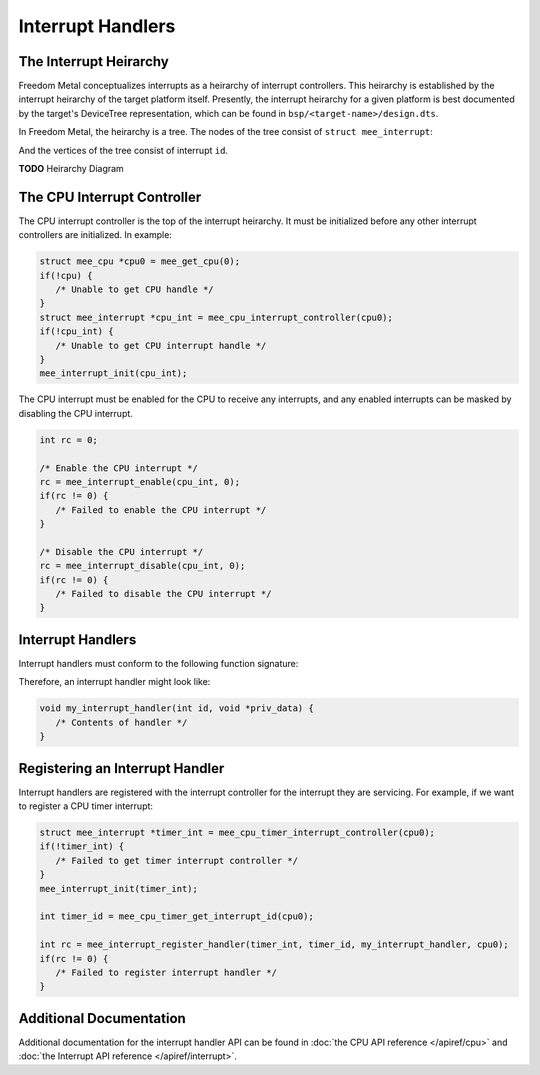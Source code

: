 Interrupt Handlers
==================

The Interrupt Heirarchy
-----------------------

Freedom Metal conceptualizes interrupts as a heirarchy of interrupt controllers.
This heirarchy is established by the interrupt heirarchy of the target platform
itself. Presently, the interrupt heirarchy for a given platform is best documented
by the target's DeviceTree representation, which can be found in
``bsp/<target-name>/design.dts``.

In Freedom Metal, the heirarchy is a tree. The nodes of the tree consist of
``struct mee_interrupt``:

.. doxygenstruct:: mee_interrupt
   :project: metal

And the vertices of the tree consist of interrupt ``id``.

**TODO** Heirarchy Diagram

The CPU Interrupt Controller
----------------------------

The CPU interrupt controller is the top of the interrupt heirarchy. It must be
initialized before any other interrupt controllers are initialized. In example:

.. code-block:: C

   struct mee_cpu *cpu0 = mee_get_cpu(0);
   if(!cpu) {
      /* Unable to get CPU handle */
   }
   struct mee_interrupt *cpu_int = mee_cpu_interrupt_controller(cpu0);
   if(!cpu_int) {
      /* Unable to get CPU interrupt handle */
   }
   mee_interrupt_init(cpu_int);

The CPU interrupt must be enabled for the CPU to receive any interrupts, and any
enabled interrupts can be masked by disabling the CPU interrupt.

.. code-block:: C

   int rc = 0;

   /* Enable the CPU interrupt */
   rc = mee_interrupt_enable(cpu_int, 0);
   if(rc != 0) {
      /* Failed to enable the CPU interrupt */
   }

   /* Disable the CPU interrupt */
   rc = mee_interrupt_disable(cpu_int, 0);
   if(rc != 0) {
      /* Failed to disable the CPU interrupt */
   }

Interrupt Handlers
------------------

Interrupt handlers must conform to the following function signature:

.. doxygentypedef:: mee_interrupt_handler_t
   :project: metal

Therefore, an interrupt handler might look like:

.. code-block:: C

   void my_interrupt_handler(int id, void *priv_data) {
      /* Contents of handler */
   }

Registering an Interrupt Handler
--------------------------------

Interrupt handlers are registered with the interrupt controller for the interrupt
they are servicing. For example, if we want to register a CPU timer interrupt:

.. code-block:: C

   struct mee_interrupt *timer_int = mee_cpu_timer_interrupt_controller(cpu0);
   if(!timer_int) {
      /* Failed to get timer interrupt controller */
   }
   mee_interrupt_init(timer_int);

   int timer_id = mee_cpu_timer_get_interrupt_id(cpu0);

   int rc = mee_interrupt_register_handler(timer_int, timer_id, my_interrupt_handler, cpu0);
   if(rc != 0) {
      /* Failed to register interrupt handler */
   }

Additional Documentation
------------------------

Additional documentation for the interrupt handler API can be found in
:doc:`the CPU API reference </apiref/cpu>` and
:doc:`the Interrupt API reference </apiref/interrupt>`.

